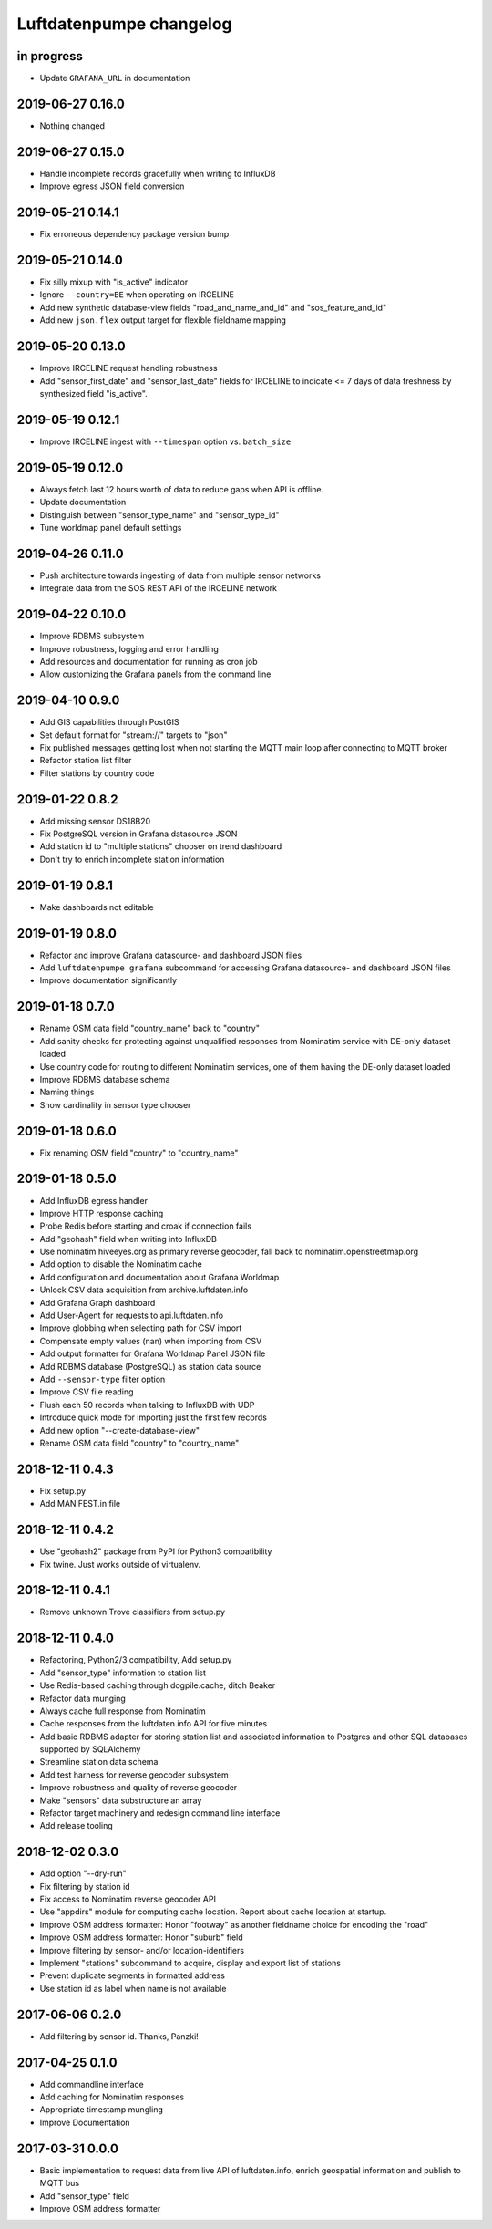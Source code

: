 ########################
Luftdatenpumpe changelog
########################


in progress
===========
- Update ``GRAFANA_URL`` in documentation


2019-06-27 0.16.0
=================
- Nothing changed


2019-06-27 0.15.0
=================
- Handle incomplete records gracefully when writing to InfluxDB
- Improve egress JSON field conversion


2019-05-21 0.14.1
=================
- Fix erroneous dependency package version bump


2019-05-21 0.14.0
=================
- Fix silly mixup with "is_active" indicator
- Ignore ``--country=BE`` when operating on IRCELINE
- Add new synthetic database-view fields
  "road_and_name_and_id" and "sos_feature_and_id"
- Add new ``json.flex`` output target for flexible fieldname mapping


2019-05-20 0.13.0
=================
- Improve IRCELINE request handling robustness
- Add "sensor_first_date" and "sensor_last_date" fields for IRCELINE
  to indicate <= 7 days of data freshness by synthesized field "is_active".


2019-05-19 0.12.1
=================
- Improve IRCELINE ingest with ``--timespan`` option vs. ``batch_size``


2019-05-19 0.12.0
=================
- Always fetch last 12 hours worth of data to reduce gaps when API is offline.
- Update documentation
- Distinguish between "sensor_type_name" and "sensor_type_id"
- Tune worldmap panel default settings


2019-04-26 0.11.0
=================
- Push architecture towards ingesting of data from multiple sensor networks
- Integrate data from the SOS REST API of the IRCELINE network


2019-04-22 0.10.0
=================
- Improve RDBMS subsystem
- Improve robustness, logging and error handling
- Add resources and documentation for running as cron job
- Allow customizing the Grafana panels from the command line


2019-04-10 0.9.0
================
- Add GIS capabilities through PostGIS
- Set default format for "stream://" targets to "json"
- Fix published messages getting lost when not starting
  the MQTT main loop after connecting to MQTT broker
- Refactor station list filter
- Filter stations by country code


2019-01-22 0.8.2
================
- Add missing sensor DS18B20
- Fix PostgreSQL version in Grafana datasource JSON
- Add station id to "multiple stations" chooser on trend dashboard
- Don't try to enrich incomplete station information


2019-01-19 0.8.1
================
- Make dashboards not editable


2019-01-19 0.8.0
================
- Refactor and improve Grafana datasource- and dashboard JSON files
- Add ``luftdatenpumpe grafana`` subcommand for accessing
  Grafana datasource- and dashboard JSON files
- Improve documentation significantly


2019-01-18 0.7.0
================
- Rename OSM data field "country_name" back to "country"
- Add sanity checks for protecting against unqualified responses
  from Nominatim service with DE-only dataset loaded
- Use country code for routing to different Nominatim services,
  one of them having the DE-only dataset loaded
- Improve RDBMS database schema
- Naming things
- Show cardinality in sensor type chooser


2019-01-18 0.6.0
================
- Fix renaming OSM field "country" to "country_name"


2019-01-18 0.5.0
================
- Add InfluxDB egress handler
- Improve HTTP response caching
- Probe Redis before starting and croak if connection fails
- Add "geohash" field when writing into InfluxDB
- Use nominatim.hiveeyes.org as primary reverse geocoder,
  fall back to nominatim.openstreetmap.org
- Add option to disable the Nominatim cache
- Add configuration and documentation about Grafana Worldmap
- Unlock CSV data acquisition from archive.luftdaten.info
- Add Grafana Graph dashboard
- Add User-Agent for requests to api.luftdaten.info
- Improve globbing when selecting path for CSV import
- Compensate empty values (nan) when importing from CSV
- Add output formatter for Grafana Worldmap Panel JSON file
- Add RDBMS database (PostgreSQL) as station data source
- Add ``--sensor-type`` filter option
- Improve CSV file reading
- Flush each 50 records when talking to InfluxDB with UDP
- Introduce quick mode for importing just the first few records
- Add new option "--create-database-view"
- Rename OSM data field "country" to "country_name"


2018-12-11 0.4.3
================
- Fix setup.py
- Add MANIFEST.in file


2018-12-11 0.4.2
================
- Use "geohash2" package from PyPI for Python3 compatibility
- Fix twine. Just works outside of virtualenv.


2018-12-11 0.4.1
================
- Remove unknown Trove classifiers from setup.py


2018-12-11 0.4.0
================
- Refactoring, Python2/3 compatibility, Add setup.py
- Add "sensor_type" information to station list
- Use Redis-based caching through dogpile.cache, ditch Beaker
- Refactor data munging
- Always cache full response from Nominatim
- Cache responses from the luftdaten.info API for five minutes
- Add basic RDBMS adapter for storing station list and associated
  information to Postgres and other SQL databases supported by SQLAlchemy
- Streamline station data schema
- Add test harness for reverse geocoder subsystem
- Improve robustness and quality of reverse geocoder
- Make "sensors" data substructure an array
- Refactor target machinery and redesign command line interface
- Add release tooling


2018-12-02 0.3.0
================
- Add option "--dry-run"
- Fix filtering by station id
- Fix access to Nominatim reverse geocoder API
- Use "appdirs" module for computing cache location. Report about cache location at startup.
- Improve OSM address formatter: Honor "footway" as another fieldname choice for encoding the "road"
- Improve OSM address formatter: Honor "suburb" field
- Improve filtering by sensor- and/or location-identifiers
- Implement "stations" subcommand to acquire, display and export list of stations
- Prevent duplicate segments in formatted address
- Use station id as label when name is not available


2017-06-06 0.2.0
================
- Add filtering by sensor id. Thanks, Panzki!


2017-04-25 0.1.0
================
- Add commandline interface
- Add caching for Nominatim responses
- Appropriate timestamp mungling
- Improve Documentation


2017-03-31 0.0.0
================
- Basic implementation to request data from live API of luftdaten.info,
  enrich geospatial information and publish to MQTT bus
- Add "sensor_type" field
- Improve OSM address formatter
